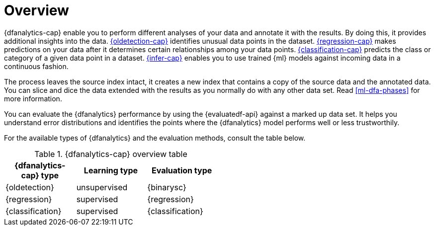 [role="xpack"]
[[ml-dfa-overview]]
= Overview

{dfanalytics-cap} enable you to perform different analyses of your data and 
annotate it with the results. By doing this, it provides additional insights 
into the data. <<dfa-outlier-detection,{oldetection-cap}>> identifies unusual 
data points in the dataset. <<dfa-regression,{regression-cap}>> makes 
predictions on your data after it determines certain relationships among your 
data points. <<dfa-classification,{classification-cap}>> predicts the class or 
category of a given data point in a dataset. <<ml-inference,{infer-cap}>> 
enables you to use trained {ml} models against incoming data in a continuous 
fashion.

The process leaves the source index intact, it creates a new index that contains 
a copy of the source data and the annotated data. You can slice and dice the 
data extended with the results as you normally do with any other data set. Read 
<<ml-dfa-phases>> for more information.

You can evaluate the {dfanalytics} performance by using the {evaluatedf-api} 
against a marked up data set. It helps you understand error distributions and 
identifies the points where the {dfanalytics} model performs well or less 
trustworthily.

For the available types of {dfanalytics} and the evaluation methods, consult the 
table below.


[width="50%"]
.{dfanalytics-cap} overview table
|===
| {dfanalytics-cap} type    | Learning type | Evaluation type

| {oldetection}             | unsupervised  | {binarysc}
| {regression}              | supervised    | {regression}
| {classification}          | supervised    | {classification}
|===
